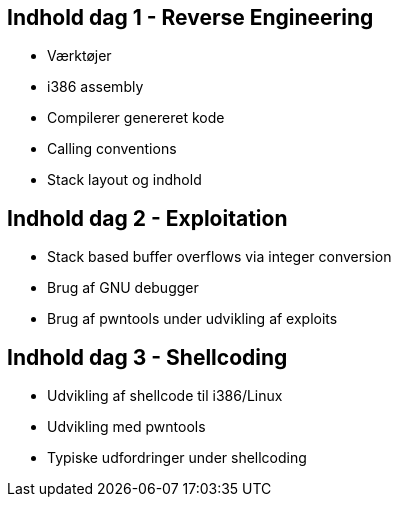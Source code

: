 Indhold dag 1 - Reverse Engineering
-----------------------------------

* Værktøjer
* i386 assembly
* Compilerer genereret kode
* Calling conventions
* Stack layout og indhold

Indhold dag 2 - Exploitation 
----------------------------

* Stack based buffer overflows via integer conversion
* Brug af GNU debugger
* Brug af pwntools under udvikling af exploits

Indhold dag 3 - Shellcoding
---------------------------

* Udvikling af shellcode til i386/Linux
* Udvikling med pwntools
* Typiske udfordringer under shellcoding
